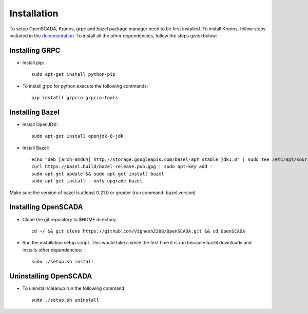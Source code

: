 Installation
============

To setup OpenSCADA, Kronos, grpc and bazel package manager need to be first installed. To install Kronos, follow steps included in the `documentation <https://github.com/Vignesh2208/Kronos>`_. To install all the other dependencies, follow the steps given below:

Installing GRPC
^^^^^^^^^^^^^^^
* Install pip::

	sudo apt-get install python-pip

* To install grpc for python execute the following commands::

	pip instatll grpcio grpcio-tools

Installing Bazel
^^^^^^^^^^^^^^^^

* Install OpenJDK::

	sudo apt-get install openjdk-8-jdk

* Install Bazel::

	echo "deb [arch=amd64] http://storage.googleapis.com/bazel-apt stable jdk1.8" | sudo tee /etc/apt/sources.list.d/bazel.list
	curl https://bazel.build/bazel-release.pub.gpg | sudo apt-key add -
	sudo apt-get update && sudo apt-get install bazel
	sudo apt-get install --only-upgrade bazel

Make sure the version of bazel is atleast 0.21.0 or greater (run command: bazel version)

Installing OpenSCADA
^^^^^^^^^^^^^^^^^^^^

* Clone the git repository to $HOME directory::

	cd ~/ && git clone https://github.com/Vignesh2208/OpenSCADA.git && cd OpenSCADA

* Run the installation setup script. This would take a while the first time it is run because bazel downloads and installs other dependencies::

	sudo ./setup.sh install

Uninstalling OpenSCADA
^^^^^^^^^^^^^^^^^^^^^^

* To uninstall/cleanup run the following command::

	sudo ./setup.sh uninstall
	
